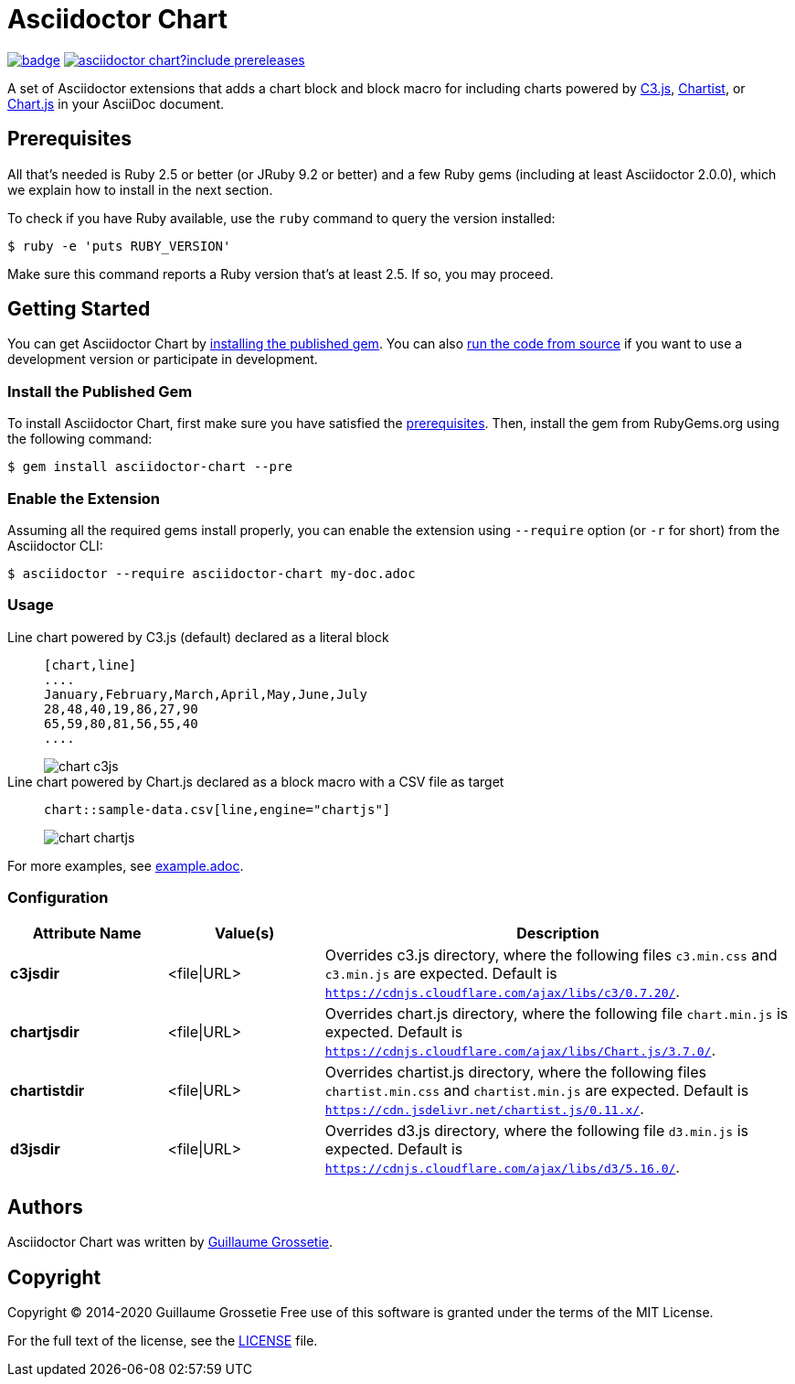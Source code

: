 = Asciidoctor Chart
// Aliases:
:project-name: Asciidoctor Chart
:project-handle: asciidoctor-chart
// Variables:
:release-version: 1.0.0.alpha.1
:uri-repo: https://github.com/asciidoctor/asciidoctor-chart
// Settings:
:idprefix:
:idseparator: -

image:https://github.com/asciidoctor/asciidoctor-chart/workflows/CI/badge.svg[link=https://github.com/asciidoctor/asciidoctor-chart/actions?query=workflow%3ACI]
image:https://img.shields.io/gem/v/asciidoctor-chart?include_prereleases[link=https://rubygems.org/search?query=asciidoctor-chart]

A set of Asciidoctor extensions that adds a chart block and block macro for including charts powered by https://c3js.org/[C3.js], https://gionkunz.github.io/chartist-js/[Chartist], or https://www.chartjs.org/[Chart.js] in your AsciiDoc document.

== Prerequisites

All that's needed is Ruby 2.5 or better (or JRuby 9.2 or better) and a few Ruby gems (including at least Asciidoctor 2.0.0), which we explain how to install in the next section.

To check if you have Ruby available, use the `ruby` command to query the version installed:

 $ ruby -e 'puts RUBY_VERSION'

Make sure this command reports a Ruby version that's at least 2.5.
If so, you may proceed.

== Getting Started

You can get {project-name} by <<install-the-published-gem,installing the published gem>>.
ifndef::env-site[You can also <<development,run the code from source>> if you want to use a development version or participate in development.]

=== Install the Published Gem

To install {project-name}, first make sure you have satisfied the <<Prerequisites,prerequisites>>.
Then, install the gem from RubyGems.org using the following command:

 $ gem install asciidoctor-chart --pre

=== Enable the Extension

Assuming all the required gems install properly, you can enable the extension using `--require` option (or `-r` for short) from the Asciidoctor CLI:

 $ asciidoctor --require asciidoctor-chart my-doc.adoc

=== Usage

Line chart powered by C3.js (default) declared as a literal block::
+
----
[chart,line]
....
January,February,March,April,May,June,July
28,48,40,19,86,27,90
65,59,80,81,56,55,40
....
----
+
image::./examples/chart-c3js.png[]

Line chart powered by Chart.js declared as a block macro with a CSV file as target::
+
----
chart::sample-data.csv[line,engine="chartjs"]
----
+
image::./examples/chart-chartjs.png[]

For more examples, see {uri-repo}/blob/master/examples/example.adoc[example.adoc].

=== Configuration

[cols="1s,1,3"]
|===
|Attribute{nbsp}Name |Value(s)|Description

|c3jsdir
|<file\|URL>
|Overrides c3.js directory, where the following files `c3.min.css` and `c3.min.js` are expected. Default is `https://cdnjs.cloudflare.com/ajax/libs/c3/0.7.20/`.

|chartjsdir
|<file\|URL>
|Overrides chart.js directory, where the following file `chart.min.js` is expected. Default is `https://cdnjs.cloudflare.com/ajax/libs/Chart.js/3.7.0/`.

|chartistdir
|<file\|URL>
|Overrides chartist.js directory, where the following files `chartist.min.css` and `chartist.min.js` are expected. Default is `https://cdn.jsdelivr.net/chartist.js/0.11.x/`.


|d3jsdir
|<file\|URL>
|Overrides d3.js directory, where the following file `d3.min.js` is expected. Default is `https://cdnjs.cloudflare.com/ajax/libs/d3/5.16.0/`.
|===


== Authors

{project-name} was written by https://github.com/mogztter/[Guillaume Grossetie].

== Copyright

Copyright (C) 2014-2020 Guillaume Grossetie
Free use of this software is granted under the terms of the MIT License.

For the full text of the license, see the <<LICENSE.adoc#,LICENSE>> file.

